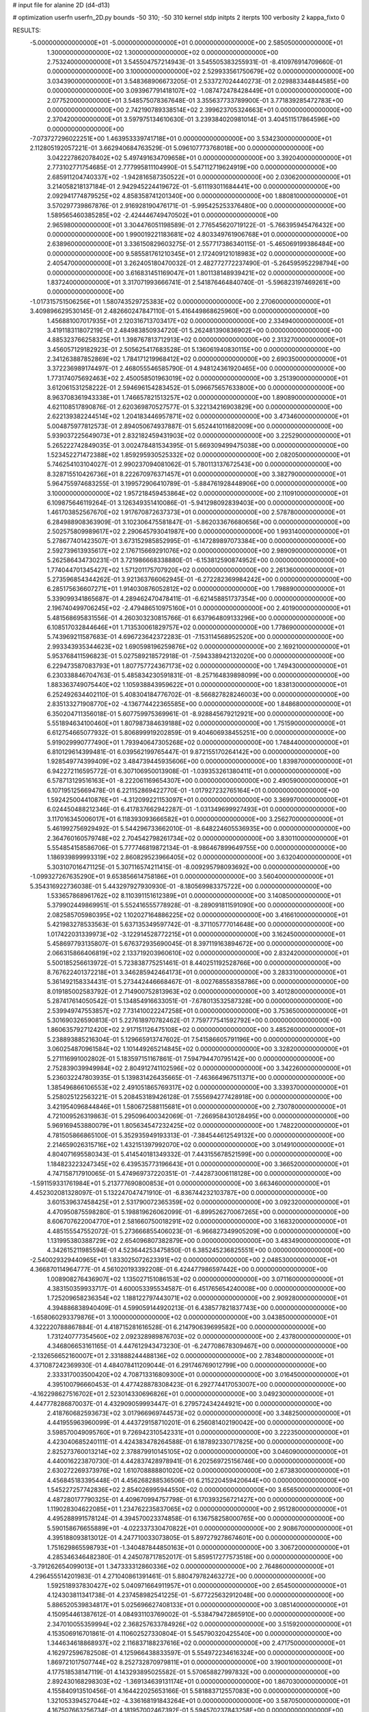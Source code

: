 # input file for alanine 2D (d4-d13)

# optimization
userfn       userfn_2D.py
bounds       -50 310; -50 310
kernel       stdp
initpts      2
iterpts      100
verbosity    2
kappa_fixto  0

RESULTS:
 -5.000000000000000E+01 -5.000000000000000E+01  0.000000000000000E+00       2.585050000000000E+01
  1.300000000000000E+02  1.300000000000000E+02  0.000000000000000E+00       2.753240000000000E+01       3.545504757214943E-01  3.545505383255931E-01      -8.410976914709660E-01  0.000000000000000E+00
  3.100000000000000E+02  2.529933561750679E+02  0.000000000000000E+00       3.034390000000000E+01       3.548368906673205E-01  2.533727024440273E-01       2.029883344844585E+00  0.000000000000000E+00
  3.093967791418107E+02 -1.087472478428449E+01  0.000000000000000E+00       2.077520000000000E+01       3.548575078367648E-01  3.355637733789900E-01       3.771839285472783E+00  0.000000000000000E+00
  2.742190789338514E+02  2.399623705324663E+01  0.000000000000000E+00       2.370420000000000E+01       3.597975134610630E-01  3.239384020981014E-01       3.404511517864596E+00  0.000000000000000E+00
 -7.073727296022251E+00  1.463953339741718E+01  0.000000000000000E+00       3.534230000000000E+01       2.112805192057221E-01  3.662940684763529E-01       5.096107773768018E+00  0.000000000000000E+00
  3.042227862078402E+02  5.497491634709658E+01  0.000000000000000E+00       3.392040000000000E+01       2.773102771754685E-01  2.777995811104990E-01       5.547112719624919E+00  0.000000000000000E+00
  2.685911204740337E+02 -1.942816587350522E+01  0.000000000000000E+00       2.030620000000000E+01       3.214058218137184E-01  2.942945224419672E-01      -5.611193011684441E+00  0.000000000000000E+00
  2.092941774879525E+02  4.858358741201340E+00  0.000000000000000E+00       1.880810000000000E+01       3.570297739867876E-01  2.916928190476171E-01      -5.995425253376480E+00  0.000000000000000E+00
  1.589565460385285E+02 -2.424446749470502E+01  0.000000000000000E+00       2.965980000000000E+01       3.304476051198589E-01  2.776545620719122E-01      -5.766395945476432E+00  0.000000000000000E+00
  1.990019221183681E+02  4.803349761906768E+01  0.000000000000000E+00       2.638960000000000E+01       3.336150829603275E-01  2.557717386340115E-01      -5.465069199386484E+00  0.000000000000000E+00
  9.585581761210345E+01  2.172409121018983E+02  0.000000000000000E+00       2.405470000000000E+01       3.262405180470032E-01  2.482772772237490E-01      -5.264595952298794E+00  0.000000000000000E+00
  3.616831451169047E+01  1.801138148939421E+02  0.000000000000000E+00       1.837240000000000E+01       3.317071993666741E-01  2.541876464840740E-01      -5.596823197469261E+00  0.000000000000000E+00
 -1.017315751506256E+01  1.580743529725383E+02  0.000000000000000E+00       2.270600000000000E+01       3.409896629530145E-01  2.482660247847110E-01       5.416449868625960E+00  0.000000000000000E+00
  1.456881007017935E+01  2.120316713703417E+02  0.000000000000000E+00       2.334940000000000E+01       3.419118311807219E-01  2.484983850934720E-01       5.262481390836902E+00  0.000000000000000E+00
  4.885323766258325E+01  1.398767813712913E+02  0.000000000000000E+00       2.313270000000000E+01       3.456057129182923E-01  2.505625417683528E-01       5.136061940830115E+00  0.000000000000000E+00
  2.341263887852869E+02  1.784171219968412E+02  0.000000000000000E+00       2.690350000000000E+01       3.372236989174497E-01  2.468055546585790E-01       4.948124361920465E+00  0.000000000000000E+00
  1.773174075692463E+02  2.450058501963019E+02  0.000000000000000E+00       3.251390000000000E+01       3.612061531258222E-01  2.594696154283452E-01       5.096675657633800E+00  0.000000000000000E+00
  8.963708361943338E+01  1.746657821513257E+02  0.000000000000000E+00       1.890890000000000E+01       4.621108517890876E-01  2.620369870527577E-01       5.322134216903829E+00  0.000000000000000E+00
  2.622139382244514E+02  1.204183446957871E+02  0.000000000000000E+00       3.473460000000000E+01       5.004875977812573E-01  2.894050674937887E-01       5.652441011682009E+00  0.000000000000000E+00
  5.939037225649073E+01  2.832182459431903E+02  0.000000000000000E+00       3.225290000000000E+01       5.265222742849035E-01  3.002478481534395E-01       5.669309499475038E+00  0.000000000000000E+00
  1.523452271472388E+02  1.859295930525332E+02  0.000000000000000E+00       2.082050000000000E+01       5.746254103104027E-01  2.990237094081062E-01       5.780113137672543E+00  0.000000000000000E+00
  8.328715510426736E+01  8.222670976371457E+01  0.000000000000000E+00       3.382790000000000E+01       5.964755974683255E-01  3.199572906410789E-01      -5.884761928448906E+00  0.000000000000000E+00
  3.100000000000000E+02  1.957218459453864E+02  0.000000000000000E+00       2.110910000000000E+01       6.109875646119264E-01  3.126349351410086E-01      -5.941298092839403E+00  0.000000000000000E+00
  1.461703852567670E+02  1.917670872637373E+01  0.000000000000000E+00       2.578780000000000E+01       6.284988908363909E-01  3.102306475581847E-01      -5.862033676680656E+00  0.000000000000000E+00
  2.502575809989617E+02  2.290645793041987E+00  0.000000000000000E+00       1.993140000000000E+01       5.278677401423507E-01  3.673152985852995E-01      -6.147289897073384E+00  0.000000000000000E+00
  2.592739613935617E+02  2.176715669291076E+02  0.000000000000000E+00       2.989090000000000E+01       5.262586434730231E-01  3.721986668338880E-01      -6.153812590874952E+00  0.000000000000000E+00
  1.774044701345427E+02  1.571201175707920E+02  0.000000000000000E+00       2.261360000000000E+01       5.273596854344262E-01  3.921363766062945E-01      -6.272282369984242E+00  0.000000000000000E+00
  6.285175636607271E+01  1.914030876052812E+02  0.000000000000000E+00       1.798890000000000E+01       5.339099341865687E-01  4.289462470478411E-01      -6.621458851737354E+00  0.000000000000000E+00
  2.196740499706245E+02 -2.479486510975160E+01  0.000000000000000E+00       2.401900000000000E+01       5.481568695831556E-01  4.260303230815766E-01       6.637964809133296E+00  0.000000000000000E+00
  6.108517032844646E+01  1.713530061829757E+02  0.000000000000000E+00       1.778690000000000E+01       5.743969211587683E-01  4.696723642372283E-01      -7.153114568952520E+00  0.000000000000000E+00
  2.993343935344623E+02  1.690598196259876E+02  0.000000000000000E+00       2.169210000000000E+01       5.953768411596823E-01  5.027589218572918E-01      -7.594338942132020E+00  0.000000000000000E+00
  6.229473587083793E+01  1.807757724367173E+02  0.000000000000000E+00       1.749430000000000E+01       6.230338846704763E-01  5.485834230591831E-01      -8.257164839898099E+00  0.000000000000000E+00
  1.883363749075440E+02  1.105938843959622E+01  0.000000000000000E+00       1.838130000000000E+01       6.252492634402110E-01  5.408304184776702E-01      -8.566827828246003E+00  0.000000000000000E+00
  2.835133271908770E+02 -4.136774422365585E+00  0.000000000000000E+00       1.848680000000000E+01       6.350204711356018E-01  5.607759975369961E-01      -8.928845679212921E+00  0.000000000000000E+00
  5.551894634100460E+01  1.807987384639188E+02  0.000000000000000E+00       1.751590000000000E+01       6.612754665077932E-01  5.806899919202859E-01       9.404606938455251E+00  0.000000000000000E+00
  5.919029990777490E+01  1.793940647305268E+02  0.000000000000000E+00       1.748440000000000E+01       6.810129614399481E-01  6.039562199765447E-01       9.872155170264142E+00  0.000000000000000E+00
  1.928549774399409E+02  3.484739445935606E+00  0.000000000000000E+00       1.839870000000000E+01       6.942272116595772E-01  6.307106950013908E-01      -1.039353261380411E+01  0.000000000000000E+00
  6.578713129516163E+01 -8.222061169654307E+00  0.000000000000000E+00       2.490590000000000E+01       6.107195125669478E-01  6.221152869422770E-01      -1.017927232765164E+01  0.000000000000000E+00
  1.592425004410876E+01 -4.312099221153097E+01  0.000000000000000E+00       3.369970000000000E+01       6.024450488212346E-01  6.417837662942287E-01      -1.031349699927493E+01  0.000000000000000E+00
  3.117016345006017E+01  6.118393093666582E+01  0.000000000000000E+00       3.256270000000000E+01       5.461992756929492E-01  5.544296733662010E-01      -8.648224605536935E+00  0.000000000000000E+00
  2.364760160579748E+02  2.704542798261734E+02  0.000000000000000E+00       3.830110000000000E+01       5.554854158586706E-01  5.777746819872134E-01      -8.986467899649755E+00  0.000000000000000E+00
  1.186939899993319E+02  2.860829523966405E+02  0.000000000000000E+00       3.632040000000000E+01       5.303107016471125E-01  5.307116574211415E-01      -8.009295798093692E+00  0.000000000000000E+00
 -1.099327267635290E+01  9.653856614758186E+01  0.000000000000000E+00       3.560400000000000E+01       5.354316922736038E-01  5.443297927930930E-01      -8.180569983375722E+00  0.000000000000000E+00
  1.533657868961762E+02  8.110391151612389E+01  0.000000000000000E+00       3.140850000000000E+01       5.379902449869951E-01  5.552416555778928E-01      -8.289091811591090E+00  0.000000000000000E+00
  2.082585705980395E+02  1.102027164886225E+02  0.000000000000000E+00       3.416610000000000E+01       5.421983278533563E-01  5.637135349597742E-01      -8.371105777014648E+00  0.000000000000000E+00
  1.017422031339973E+02 -3.122914528772215E+01  0.000000000000000E+00       3.162450000000000E+01       5.458697793135807E-01  5.676372935690045E-01       8.397119163894672E+00  0.000000000000000E+00
  2.066315866406819E+02  2.133719203960610E+02  0.000000000000000E+00       2.832420000000000E+01       5.500185256613972E-01  5.723838775251461E-01       8.440251192528766E+00  0.000000000000000E+00
  8.767622401372218E+01  3.346285942464173E+01  0.000000000000000E+00       3.283310000000000E+01       5.361492158334431E-01  5.273442446668467E-01      -8.002768558358786E+00  0.000000000000000E+00
  8.019185002583792E-01  2.714900752813963E+02  0.000000000000000E+00       3.401280000000000E+01       5.287417614050542E-01  5.134854916633051E-01      -7.678013532587328E+00  0.000000000000000E+00
  2.539949747553857E+02  7.731410022247258E+01  0.000000000000000E+00       3.753650000000000E+01       5.301690326590813E-01  5.227618970782462E-01       7.759777541592792E+00  0.000000000000000E+00
  1.860635792712420E+02  2.917151126475108E+02  0.000000000000000E+00       3.485260000000000E+01       5.238893885216304E-01  5.129665913747602E-01       7.541586605791196E+00  0.000000000000000E+00
  3.060254870961584E+02  1.101449265214845E+02  0.000000000000000E+00       3.328200000000000E+01       5.271116991002802E-01  5.183597151167861E-01       7.594794470795142E+00  0.000000000000000E+00
  2.752839039949984E+02  2.804912741102596E+02  0.000000000000000E+00       3.342260000000000E+01       5.236032247803935E-01  5.139831426435665E-01      -7.463664967511371E+00  0.000000000000000E+00
  1.385496866106553E+02  2.491051865769317E+02  0.000000000000000E+00       3.339370000000000E+01       5.258025122563221E-01  5.208453189426128E-01       7.555694277428918E+00  0.000000000000000E+00
  3.421954096844846E+01  1.580672588115681E+01  0.000000000000000E+00       2.730780000000000E+01       4.721009526319863E-01  5.295096400342069E-01      -7.266958430128495E+00  0.000000000000000E+00
  5.969169453880079E+01  1.805634547232425E+02  0.000000000000000E+00       1.748220000000000E+01       4.781505866865100E-01  5.352935949193313E-01      -7.384544612549132E+00  0.000000000000000E+00
  2.214659026315716E+02  1.432151397992070E+02  0.000000000000000E+00       3.014910000000000E+01       4.804071695580343E-01  5.414540181349332E-01       7.443155678521599E+00  0.000000000000000E+00
  1.184823223247345E+02  6.439535773196643E+01  0.000000000000000E+00       3.366520000000000E+01       4.747158717910065E-01  5.474969737220351E-01      -7.442873006118128E+00  0.000000000000000E+00
 -1.591159331761984E+01  5.213777690800853E+01  0.000000000000000E+00       3.663460000000000E+01       4.452302081328097E-01  5.132247047471910E-01      -6.836744232103787E+00  0.000000000000000E+00
  3.601539637458425E+01  2.531790072365359E+02  0.000000000000000E+00       3.092320000000000E+01       4.470950875598280E-01  5.198819626062099E-01      -6.899526270067265E+00  0.000000000000000E+00
  8.606707622004770E+01  2.581660750018291E+02  0.000000000000000E+00       3.168320000000000E+01       4.485155547552072E-01  5.273666855406023E-01      -6.966827349905209E+00  0.000000000000000E+00
  1.131995380388729E+02  2.654096807382879E+00  0.000000000000000E+00       3.483490000000000E+01       4.342615211985594E-01  4.523644253475850E-01       6.385245236825551E+00  0.000000000000000E+00
 -2.540029329440965E+01  1.833025072623391E+02  0.000000000000000E+00       2.048530000000000E+01       4.366870114964777E-01  4.561020193392208E-01       6.424477986597442E+00  0.000000000000000E+00
  1.008908276436907E+02  1.135027151086153E+02  0.000000000000000E+00       3.071160000000000E+01       4.383150359933717E-01  4.600053395534587E-01       6.451765654240008E+00  0.000000000000000E+00
  1.725209658236354E+02  1.188122797443071E+02  0.000000000000000E+00       2.909280000000000E+01       4.394886838940409E-01  4.599059144920213E-01       6.438577821837743E+00  0.000000000000000E+00
 -1.658060293379876E+01  3.100000000000000E+02  0.000000000000000E+00       3.043850000000000E+01       4.322220788867884E-01  4.418715281616528E-01       6.214790639699582E+00  0.000000000000000E+00
  1.731240777354560E+02  2.092328989876703E+02  0.000000000000000E+00       2.437800000000000E+01       4.346806653161165E-01  4.447612943473230E-01      -6.247708678309467E+00  0.000000000000000E+00
 -2.132656652160007E+01  2.331888244488136E+02  0.000000000000000E+00       2.783480000000000E+01       4.371087242369930E-01  4.484078411209044E-01       6.291746769012799E+00  0.000000000000000E+00
  2.333317003500420E+02  4.708713316809300E+01  0.000000000000000E+00       3.016450000000000E+01       4.395100796660453E-01  4.477428878308423E-01       6.292774417053007E+00  0.000000000000000E+00
 -4.162298627516702E+01  2.523014330696826E+01  0.000000000000000E+00       3.049230000000000E+01       4.447778286870037E-01  4.432909059993447E-01       6.279572434244921E+00  0.000000000000000E+00
  2.418760682593673E+02  3.017966969744573E+02  0.000000000000000E+00       3.348250000000000E+01       4.441955963960099E-01  4.443729158710201E-01       6.256081402190042E+00  0.000000000000000E+00
  3.598570049095760E+01  9.726942310542331E+01  0.000000000000000E+00       3.222350000000000E+01       4.423040685240111E-01  4.424383478264588E-01       6.187892330717825E+00  0.000000000000000E+00
  2.825273760013214E+02  2.378879910145105E+02  0.000000000000000E+00       3.046090000000000E+01       4.440016223870730E-01  4.442837428978941E-01       6.202569725156746E+00  0.000000000000000E+00
  2.630272269373976E+02  1.610708888801020E+02  0.000000000000000E+00       2.673830000000000E+01       4.456845183395448E-01  4.456268288536506E-01       6.215220459420644E+00  0.000000000000000E+00
  1.545227257742836E+02  2.854026995944550E+02  0.000000000000000E+00       3.656500000000000E+01       4.487280177790325E-01  4.409670994757798E-01       6.170393256721427E+00  0.000000000000000E+00
  1.119028304622085E+01  1.234762235837065E+02  0.000000000000000E+00       2.951280000000000E+01       4.495288991578124E-01  4.394570023374858E-01       6.136758258000765E+00  0.000000000000000E+00
  5.590158676655889E+01 -4.022337330470822E+01  0.000000000000000E+00       2.908670000000000E+01       4.395188093813012E-01  4.247710033073805E-01       5.897279278674601E+00  0.000000000000000E+00
  1.751629865598793E+01 -1.340487844850163E+01  0.000000000000000E+00       3.306720000000000E+01       4.285346346482380E-01  4.245078717852017E-01       5.859517277573518E+00  0.000000000000000E+00
 -3.791262654099013E+01  1.347333312860336E+02  0.000000000000000E+00       2.764860000000000E+01       4.296455514201983E-01  4.271040861391461E-01       5.880479782463272E+00  0.000000000000000E+00
  1.592518937830427E+02  5.040971664911957E+01  0.000000000000000E+00       2.654500000000000E+01       4.124303811341738E-01  4.237458982541225E-01      -5.677225632912048E+00  0.000000000000000E+00
  5.886520539834817E+01  5.025696627408133E+01  0.000000000000000E+00       3.085140000000000E+01       4.150954461387612E-01  4.084931103769002E-01      -5.538479472865910E+00  0.000000000000000E+00
  2.347010055359994E+02  2.368257633784926E+02  0.000000000000000E+00       3.515920000000000E+01       4.153506916701861E-01  4.110602527330804E-01       5.545790320425540E+00  0.000000000000000E+00
  1.344634618868937E+02  2.116837188237616E+02  0.000000000000000E+00       2.471750000000000E+01       4.162972596782508E-01  4.125966438833597E-01       5.554972234616324E+00  0.000000000000000E+00
  1.869721017507744E+02  8.252732870979811E+01  0.000000000000000E+00       3.190010000000000E+01       4.177518538147119E-01  4.143293895025582E-01       5.570658827997832E+00  0.000000000000000E+00
  2.892430168298303E+02 -1.369134639131174E+01  0.000000000000000E+00       1.867030000000000E+01       4.155840913510456E-01  4.164422025653166E-01       5.581883712557083E+00  0.000000000000000E+00
  1.321053394527044E+02 -4.336168191843264E+01  0.000000000000000E+00       3.587050000000000E+01       4.167507663256734E-01  4.181957002467392E-01       5.594570237843258E+00  0.000000000000000E+00
  1.958690574871089E+02  8.971358297916645E+00  0.000000000000000E+00       1.830690000000000E+01       4.192394946762511E-01  4.197290451487913E-01       5.629410591699929E+00  0.000000000000000E+00
  1.983185472858521E+02  1.786302291617194E+02  0.000000000000000E+00       2.327230000000000E+01       4.201469379766558E-01  4.219409067507023E-01       5.649150819107030E+00  0.000000000000000E+00
  2.068810713327211E+02  2.633107205120625E+02  0.000000000000000E+00       3.695220000000000E+01       4.214280123308444E-01  4.210965081876916E-01       5.630671597663305E+00  0.000000000000000E+00
  2.286753136683100E+02  8.803862110997977E+01  0.000000000000000E+00       3.759630000000000E+01       4.225635694848365E-01  4.226867286829260E-01       5.646258041016644E+00  0.000000000000000E+00
  2.879984493293006E+02  1.369684073381427E+02  0.000000000000000E+00       2.847740000000000E+01       4.226386859919022E-01  4.228550279857021E-01       5.626546137648840E+00  0.000000000000000E+00
  6.857886413125568E+01  1.113419035568099E+02  0.000000000000000E+00       2.954080000000000E+01       4.240306215788231E-01  4.245665838073774E-01       5.648861417017722E+00  0.000000000000000E+00
  2.937412573914420E+01  2.866176728313879E+02  0.000000000000000E+00       3.409140000000000E+01       4.241405492707062E-01  4.261525961225372E-01      -5.656810523845860E+00  0.000000000000000E+00
 -3.025046540367096E+01  2.809212122499263E+02  0.000000000000000E+00       3.164030000000000E+01       4.245662313077017E-01  4.276072234543059E-01      -5.662259404646742E+00  0.000000000000000E+00
  1.260113373826651E+02  9.882708881518310E+01  0.000000000000000E+00       3.282800000000000E+01       4.242790429714396E-01  4.274549330304400E-01      -5.650876347570206E+00  0.000000000000000E+00
  1.781593869310204E+02 -4.199650233458379E+01  0.000000000000000E+00       3.028300000000000E+01       4.245149405957220E-01  4.237408859871318E-01      -5.606735225633860E+00  0.000000000000000E+00
  8.704243934326763E+01  2.999738522942002E+02  0.000000000000000E+00       3.215030000000000E+01       4.177257556983927E-01  4.060275800864369E-01       5.349996972550467E+00  0.000000000000000E+00
 -3.732461296137752E+01  7.908964062782779E+01  0.000000000000000E+00       3.674490000000000E+01       4.179983380312595E-01  4.074994222376193E-01       5.361201228540053E+00  0.000000000000000E+00
  2.846813359390111E+02  8.720078477915611E+01  0.000000000000000E+00       3.639570000000000E+01       4.203932709128099E-01  4.037186093143513E-01      -5.325729385368807E+00  0.000000000000000E+00
  2.758798721483287E+02  1.900698245349551E+02  0.000000000000000E+00       2.387500000000000E+01       4.209659639787824E-01  4.050978162535285E-01       5.334482332236858E+00  0.000000000000000E+00
  6.347961982013015E+01  2.359273734501145E+02  0.000000000000000E+00       2.649770000000000E+01       4.227733931264060E-01  4.057613196914293E-01       5.352256780791535E+00  0.000000000000000E+00
